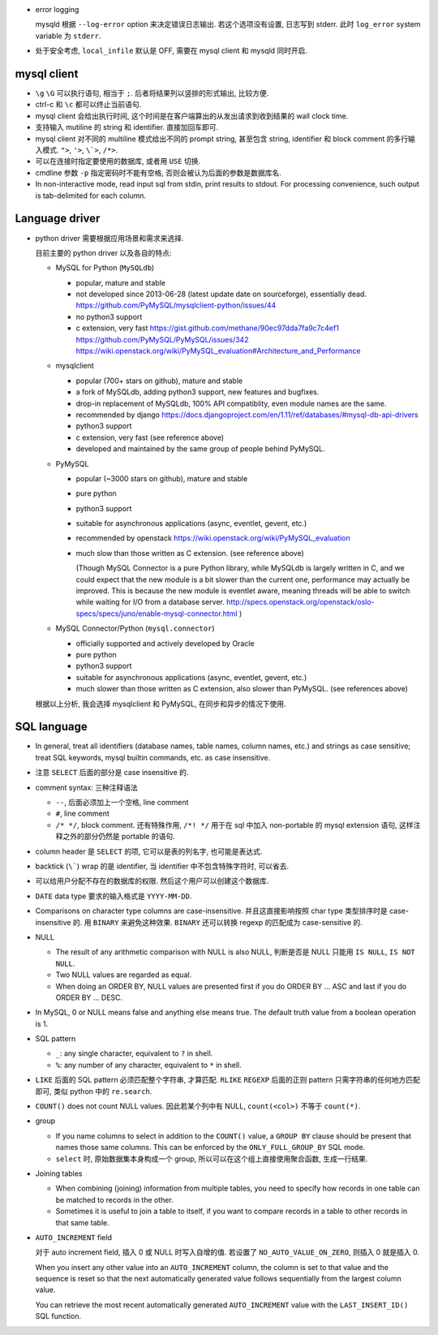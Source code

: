- error logging

  mysqld 根据 ``--log-error`` option 来决定错误日志输出. 若这个选项没有设置,
  日志写到 stderr. 此时 ``log_error`` system variable 为 ``stderr``.

- 处于安全考虑, ``local_infile`` 默认是 OFF, 需要在 mysql client 和 mysqld
  同时开启.

mysql client
------------

- ``\g`` ``\G`` 可以执行语句, 相当于 ``;``. 后者将结果列以竖排的形式输出, 比较方便.

- ctrl-c 和 ``\c`` 都可以终止当前语句.

- mysql client 会给出执行时间, 这个时间是在客户端算出的从发出请求到收到结果的 wall
  clock time.

- 支持输入 mutiline 的 string 和 identifier. 直接加回车即可.

- mysql client 对不同的 multiline 模式给出不同的 prompt string, 甚至包含 string,
  identifier 和 block comment 的多行输入模式. ``">``, ``'>``, ``\`>``, ``/*>``.

- 可以在连接时指定要使用的数据库, 或者用 ``USE`` 切换.

- cmdline 参数 ``-p`` 指定密码时不能有空格, 否则会被认为后面的参数是数据库名.

- In non-interactive mode, read input sql from stdin, print results to stdout.
  For processing convenience, such output is tab-delimited for each column.

Language driver
---------------
- python driver 需要根据应用场景和需求来选择.

  目前主要的 python driver 以及各自的特点:

  * MySQL for Python (``MySQLdb``)

    - popular, mature and stable

    - not developed since 2013-06-28 (latest update date on sourceforge),
      essentially dead.
      https://github.com/PyMySQL/mysqlclient-python/issues/44

    - no python3 support

    - c extension, very fast
      https://gist.github.com/methane/90ec97dda7fa9c7c4ef1
      https://github.com/PyMySQL/PyMySQL/issues/342
      https://wiki.openstack.org/wiki/PyMySQL_evaluation#Architecture_and_Performance

  * mysqlclient

    - popular (700+ stars on github), mature and stable

    - a fork of MySQLdb, adding python3 support, new features and bugfixes.

    - drop-in replacement of MySQLdb, 100% API compatiblity, even module names
      are the same.

    - recommended by django
      https://docs.djangoproject.com/en/1.11/ref/databases/#mysql-db-api-drivers

    - python3 support

    - c extension, very fast (see reference above)

    - developed and maintained by the same group of people behind PyMySQL.

  * PyMySQL

    - popular (~3000 stars on github), mature and stable

    - pure python

    - python3 support

    - suitable for asynchronous applications (async, eventlet, gevent, etc.)

    - recommended by openstack
      https://wiki.openstack.org/wiki/PyMySQL_evaluation

    - much slow than those written as C extension. (see reference above)

      (Though MySQL Connector is a pure Python library, while MySQLdb is largely
      written in C, and we could expect that the new module is a bit slower than
      the current one, performance may actually be improved. This is because the
      new module is eventlet aware, meaning threads will be able to switch while
      waiting for I/O from a database server.
      http://specs.openstack.org/openstack/oslo-specs/specs/juno/enable-mysql-connector.html
      )

  * MySQL Connector/Python (``mysql.connector``)

    - officially supported and actively developed by Oracle

    - pure python

    - python3 support

    - suitable for asynchronous applications (async, eventlet, gevent, etc.)

    - much slower than those written as C extension, also slower than PyMySQL.
      (see references above)

  根据以上分析, 我会选择 mysqlclient 和 PyMySQL, 在同步和异步的情况下使用.

SQL language
------------
- In general, treat all identifiers (database names, table names, column names,
  etc.) and strings as case sensitive; treat SQL keywords, mysql builtin commands,
  etc. as case insensitive.

- 注意 ``SELECT`` 后面的部分是 case insensitive 的.

- comment syntax: 三种注释语法

  * ``--``, 后面必须加上一个空格, line comment

  * ``#``, line comment

  * ``/* */``, block comment. 还有特殊作用, ``/*! */`` 用于在 sql 中加入 non-portable
    的 mysql extension 语句, 这样注释之外的部分仍然是 portable 的语句.

- column header 是 ``SELECT`` 的项, 它可以是表的列名字, 也可能是表达式.

- backtick (``\```) wrap 的是 identifier, 当 identifier 中不包含特殊字符时, 可以省去.

- 可以给用户分配不存在的数据库的权限. 然后这个用户可以创建这个数据库.

- ``DATE`` data type 要求的输入格式是 ``YYYY-MM-DD``.

- Comparisons on character type columns are case-insensitive. 并且这直接影响按照 char
  type 类型排序时是 case-insensitive 的. 用 ``BINARY`` 来避免这种效果. ``BINARY``
  还可以转换 regexp 的匹配成为 case-sensitive 的.

- NULL

  * The result of any arithmetic comparison with NULL is also NULL, 判断是否是 NULL
    只能用 ``IS NULL``, ``IS NOT NULL``.

  * Two NULL values are regarded as equal.

  * When doing an ORDER BY, NULL values are presented first if you do ORDER BY ... ASC
    and last if you do ORDER BY ... DESC.

- In MySQL, 0 or NULL means false and anything else means true. The default truth
  value from a boolean operation is 1.

- SQL pattern

  * ``_``: any single character, equivalent to ``?`` in shell.

  * ``%``: any number of any character, equivalent to ``*`` in shell.

- ``LIKE`` 后面的 SQL pattern 必须匹配整个字符串, 才算匹配.
  ``RLIKE`` ``REGEXP`` 后面的正则 pattern 只需字符串的任何地方匹配即可, 类似 python
  中的 ``re.search``.

- ``COUNT()`` does not count NULL values. 因此若某个列中有 NULL, ``count(<col>)``
  不等于 ``count(*)``.

- group

  * If you name columns to select in addition to the ``COUNT()`` value, a ``GROUP BY``
    clause should be present that names those same columns. This can be enforced by
    the ``ONLY_FULL_GROUP_BY`` SQL mode.

  * ``select`` 时, 原始数据集本身构成一个 group, 所以可以在这个组上直接使用聚合函数,
    生成一行结果.

- Joining tables

  * When combining (joining) information from multiple tables, you need to specify
    how records in one table can be matched to records in the other.

  * Sometimes it is useful to join a table to itself, if you want to compare records
    in a table to other records in that same table.

- ``AUTO_INCREMENT`` field

  对于 auto increment field, 插入 0 或 NULL 时写入自增的值. 若设置了
  ``NO_AUTO_VALUE_ON_ZERO``, 则插入 0 就是插入 0.

  When you insert any other value into an ``AUTO_INCREMENT`` column, the column is
  set to that value and the sequence is reset so that the next automatically
  generated value follows sequentially from the largest column value.

  You can retrieve the most recent automatically generated ``AUTO_INCREMENT``
  value with the ``LAST_INSERT_ID()`` SQL function.
